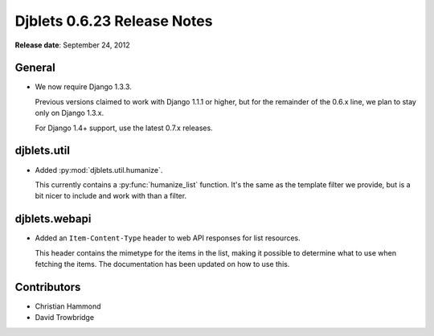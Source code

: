 ============================
Djblets 0.6.23 Release Notes
============================

**Release date**: September 24, 2012


General
=======

* We now require Django 1.3.3.

  Previous versions claimed to work with Django 1.1.1 or higher,
  but for the remainder of the 0.6.x line, we plan to stay only on
  Django 1.3.x.

  For Django 1.4+ support, use the latest 0.7.x releases.


djblets.util
============

* Added :py:mod:`djblets.util.humanize`.

  This currently contains a :py:func:`humanize_list` function. It's the same
  as the template filter we provide, but is a bit nicer to include
  and work with than a filter.


djblets.webapi
==============

* Added an ``Item-Content-Type`` header to web API responses for
  list resources.

  This header contains the mimetype for the items in the list, making
  it possible to determine what to use when fetching the items. The
  documentation has been updated on how to use this.


Contributors
============

* Christian Hammond
* David Trowbridge
